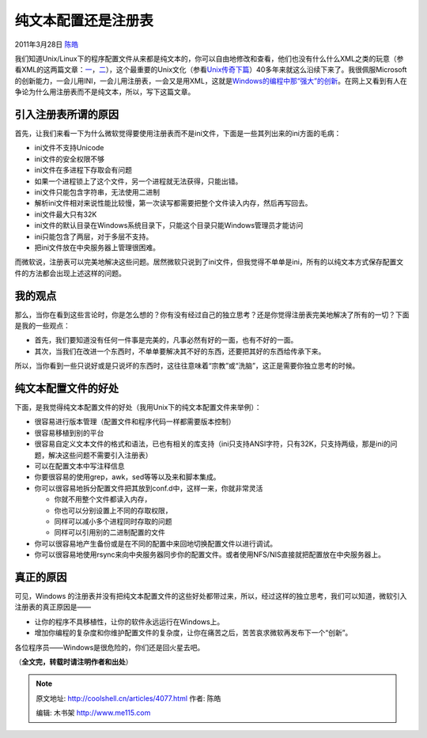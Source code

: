 .. _articles4077:

纯文本配置还是注册表
====================

2011年3月28日 `陈皓 <http://coolshell.cn/articles/author/haoel>`__

我们知道Unix/Linux下的程序配置文件从来都是纯文本的，你可以自由地修改和查看，他们也没有什么什么XML之类的玩意（参看XML的这两篇文章：\ `一 <http://coolshell.cn/articles/2504.html>`__\ ，\ `二 <http://coolshell.cn/articles/3498.html>`__\ ），这个最重要的Unix文化（参看\ `Unix传奇下篇 <http://coolshell.cn/articles/2324.html>`__\ ）40多年来就这么沿续下来了。我很佩服Microsoft的创新能力，一会儿用INI，一会儿用注册表，一会又是用XML，这就是\ `Windows的编程中那“强大”的创新 <http://coolshell.cn/articles/3008.html>`__\ 。在网上又看到有人在争论为什么用注册表而不是纯文本，所以，写下这篇文章。

引入注册表所谓的原因
^^^^^^^^^^^^^^^^^^^^

首先，让我们来看一下为什么微软觉得要使用注册表而不是ini文件，下面是一些其列出来的ini方面的毛病：

-  ini文件不支持Unicode
-  ini文件的安全权限不够
-  ini文件在多进程下存取会有问题
-  如果一个进程锁上了这个文件，另一个进程就无法获得，只能出错。
-  ini文件只能包含字符串，无法使用二进制
-  解析ini文件相对来说性能比较慢，第一次读写都需要把整个文件读入内存，然后再写回去。
-  ini文件最大只有32K
-  ini文件的默认目录在Windows系统目录下，只能这个目录只能Windows管理员才能访问
-  ini只能包含了两层，对于多层不支持。
-  把ini文件放在中央服务器上管理很困难。

而微软说，注册表可以完美地解决这些问题。居然微软只说到了ini文件，但我觉得不单单是ini，所有的以纯文本方式保存配置文件的方法都会出现上述这样的问题。

我的观点
^^^^^^^^

那么，当你在看到这些言论时，你是怎么想的？你有没有经过自己的独立思考？还是你觉得注册表完美地解决了所有的一切？下面是我的一些观点：

-  首先，我们要知道没有任何一件事是完美的，凡事必然有好的一面，也有不好的一面。
-  其次，当我们在改进一个东西时，不单单要解决其不好的东西，还要把其好的东西给传承下来。

所以，当你看到一些只说好或是只说坏的东西时，这往往意味着“宗教”或“洗脑”，这正是需要你独立思考的时候。

纯文本配置文件的好处
^^^^^^^^^^^^^^^^^^^^

下面，是我觉得纯文本配置文件的好处（我用Unix下的纯文本配置文件来举例）：

-  很容易进行版本管理（配置文件和程序代码一样都需要版本控制）
-  很容易移植到别的平台
-  很容易自定义文本文件的格式和语法，已也有相关的库支持（ini只支持ANSI字符，只有32K，只支持两级，那是ini的问题，解决这些问题不需要引入注册表）
-  可以在配置文本中写注释信息
-  你要很容易的使用grep，awk，sed等等以及来和脚本集成。
-  你可以很容易地拆分配置文件把其放到conf.d中，这样一来，你就非常灵活

   -  你就不用整个文件都读入内存，
   -  你也可以分别设置上不同的存取权限，
   -  同样可以减小多个进程同时存取的问题
   -  同样可以引用别的二进制配置的文件

-  你可以很容易地产生备份或是在不同的配置中来回地切换配置文件以进行调试。
-  你可以很容易地使用rsync来向中央服务器同步你的配置文件。或者使用NFS/NIS直接就把配置放在中央服务器上。

真正的原因
^^^^^^^^^^

可见，Windows
的注册表并没有把纯文本配置文件的这些好处都带过来，所以，经过这样的独立思考，我们可以知道，微软引入注册表的真正原因是——

-  让你的程序不具移植性，让你的软件永远运行在Windows上。
-  增加你编程的复杂度和你维护配置文件的复杂度，让你在痛苦之后，苦苦哀求微软再发布下一个“创新”。

各位程序员——Windows是很危险的，你们还是回火星去吧。

（\ **全文完，转载时请注明作者和出处**\ ）

.. |image6| image:: /coolshell/static/20140921221424878000.jpg

.. note::
    原文地址: http://coolshell.cn/articles/4077.html 
    作者: 陈皓 

    编辑: 木书架 http://www.me115.com